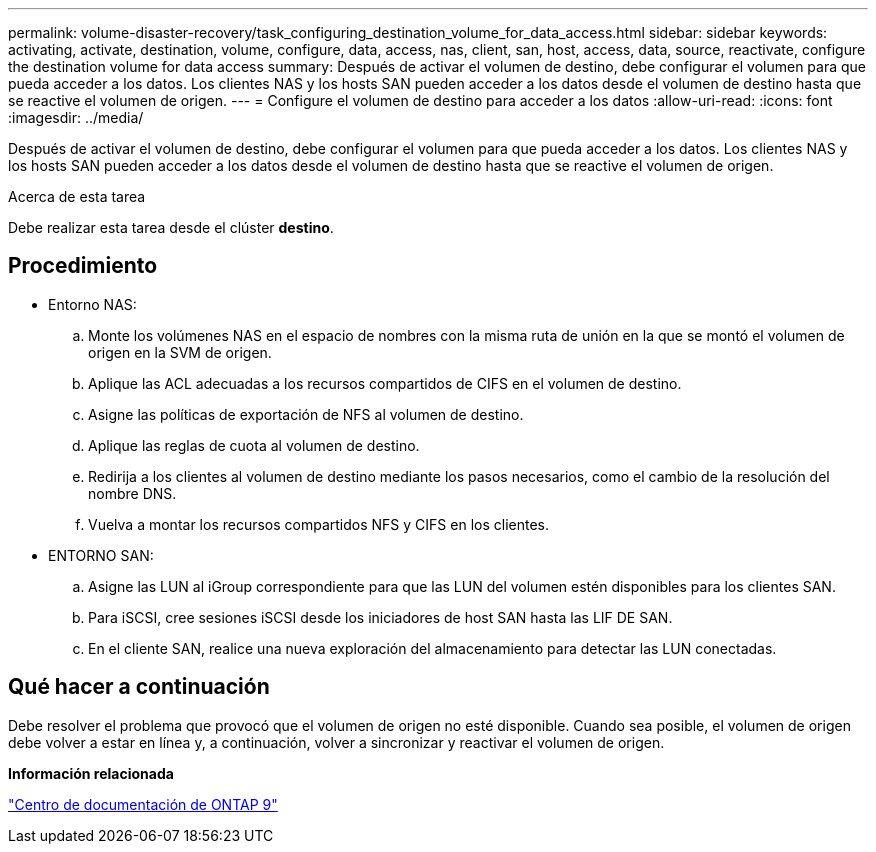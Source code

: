 ---
permalink: volume-disaster-recovery/task_configuring_destination_volume_for_data_access.html 
sidebar: sidebar 
keywords: activating, activate, destination, volume, configure, data, access, nas, client, san, host, access, data, source, reactivate, configure the destination volume for data access 
summary: Después de activar el volumen de destino, debe configurar el volumen para que pueda acceder a los datos. Los clientes NAS y los hosts SAN pueden acceder a los datos desde el volumen de destino hasta que se reactive el volumen de origen. 
---
= Configure el volumen de destino para acceder a los datos
:allow-uri-read: 
:icons: font
:imagesdir: ../media/


[role="lead"]
Después de activar el volumen de destino, debe configurar el volumen para que pueda acceder a los datos. Los clientes NAS y los hosts SAN pueden acceder a los datos desde el volumen de destino hasta que se reactive el volumen de origen.

.Acerca de esta tarea
Debe realizar esta tarea desde el clúster *destino*.



== Procedimiento

* Entorno NAS:
+
.. Monte los volúmenes NAS en el espacio de nombres con la misma ruta de unión en la que se montó el volumen de origen en la SVM de origen.
.. Aplique las ACL adecuadas a los recursos compartidos de CIFS en el volumen de destino.
.. Asigne las políticas de exportación de NFS al volumen de destino.
.. Aplique las reglas de cuota al volumen de destino.
.. Redirija a los clientes al volumen de destino mediante los pasos necesarios, como el cambio de la resolución del nombre DNS.
.. Vuelva a montar los recursos compartidos NFS y CIFS en los clientes.


* ENTORNO SAN:
+
.. Asigne las LUN al iGroup correspondiente para que las LUN del volumen estén disponibles para los clientes SAN.
.. Para iSCSI, cree sesiones iSCSI desde los iniciadores de host SAN hasta las LIF DE SAN.
.. En el cliente SAN, realice una nueva exploración del almacenamiento para detectar las LUN conectadas.






== Qué hacer a continuación

Debe resolver el problema que provocó que el volumen de origen no esté disponible. Cuando sea posible, el volumen de origen debe volver a estar en línea y, a continuación, volver a sincronizar y reactivar el volumen de origen.

*Información relacionada*

https://docs.netapp.com/ontap-9/index.jsp["Centro de documentación de ONTAP 9"]
